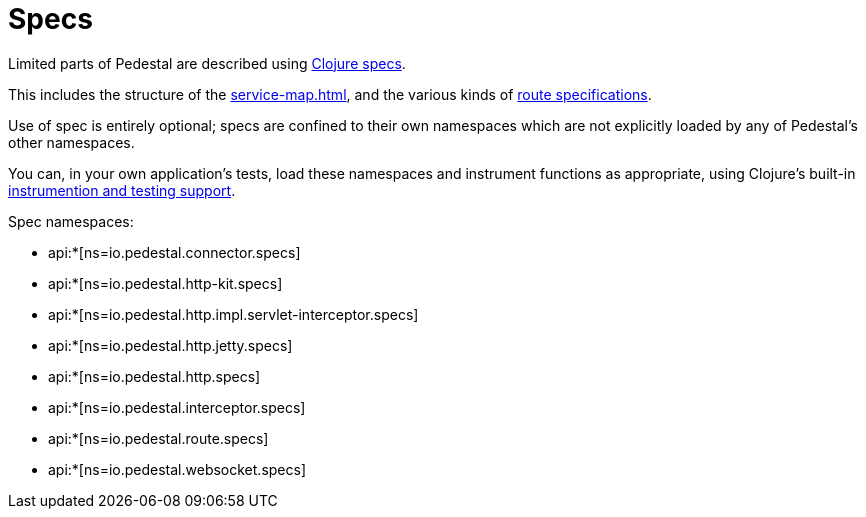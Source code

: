= Specs

Limited parts of Pedestal are described using
link:https://clojure.org/guides/spec[Clojure specs].

This includes the structure of the
xref:service-map.adoc[], and the various kinds of
xref:routing-quick-reference.adoc[route specifications].

Use of spec is entirely optional; specs are confined to their own namespaces
which are not explicitly loaded by any of Pedestal's other namespaces.

You can, in your own application's tests, load these namespaces and instrument functions as appropriate,
using Clojure's built-in
link:https://clojure.org/guides/spec#_instrumentation_and_testing[instrumention and testing support].

Spec namespaces:

* api:*[ns=io.pedestal.connector.specs]
* api:*[ns=io.pedestal.http-kit.specs]
* api:*[ns=io.pedestal.http.impl.servlet-interceptor.specs]
* api:*[ns=io.pedestal.http.jetty.specs]
* api:*[ns=io.pedestal.http.specs]
* api:*[ns=io.pedestal.interceptor.specs]
* api:*[ns=io.pedestal.route.specs]
* api:*[ns=io.pedestal.websocket.specs]



